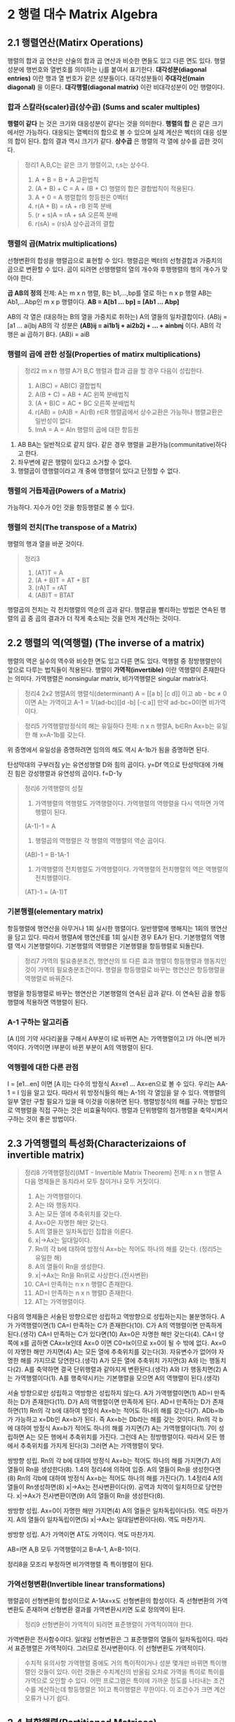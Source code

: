* 2 행렬 대수 Matrix Algebra

** 2.1 행렬연산(Matirx Operations)
행렬의 합과 곱 연산은 산술의 합과 곱 연산과 비슷한 면들도 있고 다른 면도 있다.
행렬성분에 행번호와 열번호를 의미하는 i,j를 붙여서 표기한다.
*대각성분(diagonal entries)* 이란 행과 열 번호가 같은 성분들이다. 대각성분들이 *주대각선(main diagonal)* 을 이룬다.
*대각행렬(diagonal matrix)* 이란 비대각성분이 0인 행렬이다.
*** 합과 스칼라(scaler)곱(상수곱) (Sums and scaler multiples)
*행렬이 같다* 는 것은 크기와 대응성분이 같다는 것을 의미한다.
*행렬의 합* 은 같은 크기에서만 가능하다. 대응되는 열벡터의 합으로 볼 수 있으며 실제 계산은 벡터의 대응 성분의 합이 된다. 합의 결과 역시 크기가 같다.
*상수곱* 은 행렬의 각 열에 상수를 곱한 것이다.

#+BEGIN_QUOTE
정리1 A,B,C는 같은 크기 행렬이고, r,s는 상수다.
1. A + B = B + A             교환법칙
2. (A + B) + C = A + (B + C) 행렬의 합은 결합법칙이 적용된다.
3. A + 0 = A                 행렬합의 항등원은 0벡터
4. r(A + B) = rA + rB        왼쪽 분배
5. (r + s)A = rA + sA        오른쪽 분배
6. r(sA) = (rs)A             상수곱과의 결합
#+END_QUOTE

*** 행렬의 곱(Matrix multiplications)
선형변환의 합성을 행렬곱으로 표현할 수 있다. 행렬곱은 벡터의 선형결합과 가중치의 곱으로 변환할 수 있다.
곱이 되려면 선행행렬의 열의 개수와 후행행렬의 행의 개수가 맞아야 한다. 

#+BEGIN_CENTER
*곱 AB의 정의*
전제: A는 m x n 행렬, B는 b1,...,bp를 열로 하는 n x p 행렬
AB는 Ab1,...Abp인 m x p 행렬이다.
*AB = A[b1 ... bp] = [Ab1 ... Abp]*
#+END_CENTER

AB의 각 열은 (대응하는 B의 열을 가중치로 취하는) A의 열들의 일차결합이다. (AB)j = [a1 ... ai]bj
AB의 각 성분은 *(AB)ij = ai1b1j + ai2b2j + ... + ainbnj* 이다.
AB의 각 행은 ai 곱하기 B다. (AB)i = aiB 

*** 행렬의 곱에 관한 성질(Properties of matirx multiplications)
#+BEGIN_QUOTE
정리2 m x n 행렬 A가 B,C 행렬과 합과 곱을 할 경우 다음이 성립한다.
1. A(BC) = AB(C)        결합법칙
2. A(B + C) = AB + AC   왼쪽 분배법칙
3. (A + B)C = AC + BC   오른쪽 분배법칙
4. r(AB) = (rA)B = A(rB)  r∈R  행렬곱에서 상수교환은 가능하나 행렬교환은 일반성이 없다.
5. ImA = A = AIn        행렬의 곱에 대한 항등원
#+END_QUOTE

1. AB BA는 일반적으로 같지 않다. 같은 경우 행렬을 교환가능(communitative)하다고 한다.
2. 좌우변에 같은 행렬이 있다고 소거할 수 없다.
3. 행렬곱이 영행렬이라고 개 중에 영행렬이 있다고 단정할 수 없다.

*** 행렬의 거듭제곱(Powers of a Matrix)
가능하다. 지수가 0인 것을 항등행렬로 볼 수 있다.

*** 행렬의 전치(The transpose of a Matrix)
행렬의 행과 열을 바꾼 것이다.

#+BEGIN_QUOTE
정리3
1. (AT)T = A
2. (A + B)T = AT + BT
3. (rA)T = rAT
4. (AB)T = BTAT 
#+END_QUOTE

행렬곱의 전치는 각 전치행렬의 역순의 곱과 같다.
행렬곱을 빨리하는 방법은 연속된 행렬의 곱 중 곱의 결과가 더 작게 축소되는 것을 먼저 계산하는 것이다. 

** 2.2 행렬의 역(역행렬) (The inverse of a matrix)
행렬의 역은 실수의 역수와 비슷한 면도 있고 다른 면도 있다.
역행렬 중 정방행렬만이 앞으로 다루는 법칙들이 적용된다.
행렬이 *가역적(invertible)* 이란 역행렬이 존재한다는 의미다. 
가역행렬은 nonsingular matrix, 비가역행렬은 singular matrix다.
#+BEGIN_QUOTE
정리4 2x2 행렬A의 행렬식(determinant)
A = [[a b] [c d]] 이고 ab - bc ≠ 0 이면 A는 가역이고
A-1 = 1/(ad-bc)[[d -b] [-c a]]
만약 ad-bc=0이면 비가역이다.
#+END_QUOTE

#+BEGIN_QUOTE
정리5 가역행렬방정식의 해는 유일하다
전제: n x n 행렬A, b∈Rn
Ax=b는 유일한 해 x=A-1b를 갖는다.
#+END_QUOTE
위 증명에서 유일성을 증명하려면 임의의 해도 역시 A-1b가 됨을 증명하면 된다.

탄성막대의 구부러짐 y는 유연성행렬 D와 힘의 곱이다. y=Df
역으로 탄성막대에 가해진 힘은 강성행렬과 유연성의 곱이다. f=D-1y

#+BEGIN_QUOTE
정리6 가역행렬의 성질
1. 가역행렬의 역행렬도 가역행렬이다. 가역행렬의 역행렬을 다시 역하면 가역행렬이 된다.
(A-1)-1 = A
2. 행렬곱의 역행렬은 각 행렬의 역행렬의 역순 곱이다.
(AB)-1 = B-1A-1
3. 가역행렬의 전치행렬도 가역행렬이다. 가역행렬의 전치행렬의 역은 역행렬의 전치행렬이다.
(AT)-1 = (A-1)T
#+END_QUOTE 

*** 기본행렬(elementary matrix)
항등행렬에 행연산을 아무거나 1회 실시한 행렬이다. 일반행렬에 행해지는 1회의 행연산을 담고 있다.
따라서 행렬A에 행연산E를 1회 실시한 경우 EA가 된다.
기본행렬의 역행렬 역시 기본행렬이다. 기본행렬의 역행렬은 기본행렬을 항등행렬로 되돌린다.

#+BEGIN_QUOTE
정리7 가역의 필요충분조건, 행연산의 또 다른 효과
행렬이 항등행렬과 행동치인 것이 가역의 필요충분조건이다.
행렬을 항등행렬로 바꾸는 행연산은 항등행렬을 역행렬로 바꿔준다.
#+END_QUOTE 
행렬을 항등행렬로 바꾸는 행연산은 기본행렬의 연속된 곱과 같다. 이 연속된 곱을 항등행렬에 적용하면 역행렬이 된다.

*** A-1 구하는 알고리즘
[A I]의 기약 사다리꼴을 구해서 A부분이 I로 바뀌면 A는 가역행렬이고 I가 아니면 비가역이다.
가역이면 I부분이 바뀐 부분이 A의 역행렬이 된다.

*** 역행렬에 대한 다른 관점
I = [e1...en] 이면 [A I]는 다수의 방정식 Ax=e1 ... Ax=en으로 볼 수 있다.
우리는 AA-1 = I 임을 알고 있다. 따라서 위 방정식들의 해는 A-1의 각 열임을 알 수 있다.
역행렬의 일부 열만 구할 필요가 있을 때 이것을 이용하면 된다.
행렬방정식의 해를 구하는 방법으로 역행렬을 직접 구하는 것은 비효율적이다. 
행렬과 단위행렬의 첨가행렬을 축약시켜서 구하는 것이 좋은 방법이다. 

** 2.3 가역행렬의 특성화(Characterizaions of invertible matrix)
#+BEGIN_QUOTE
정리8 가역행렬정리(IMT - Invertible Matrix Theorem)
전제: n x n 행렬 A
다음 명제들은 동치라서 모두 참이거나 모두 거짓이다.
1. A는 가역행렬이다.
2. A는 I와 행동치다.
3. A는 모든 열에 추축위치를 갖는다.
4. Ax=0은 자명한 해만 갖는다.
5. A의 열들은 일차독립인 집합을 이룬다.
6. x|->Ax는 일대일이다.
7. Rn의 각 b에 대하여 방정식 Ax=b는 적어도 하나의 해를 갖는다. (정리5는 유일한 해)
8. A의 열들이 Rn을 생성한다.
9. x|->Ax는 Rn을 Rn위로 사상한다.(전사변환)
10. CA=I 만족하는 n x n 행렬C 존재한다.
11. AD=I 만족하는 n x n 행렬D 존재한다.
12. AT는 가역행렬이다.
#+END_QUOTE

다음의 명제들은 서술된 방향으로만 성립하고 역방향으로 성립하는지는 불분명하다.
A가 가역행렬이면(1) CA=I 만족하는 C가 존재한다(10). C가 A의 역행렬이면 만족하게 된다.(생각) 
CA=I 만족하는 C가 있다면(10) Ax=0은 자명한 해만 갖는다(4). CA=I 양쪽에 x를 곱하면 CAx=Ix인데 Ax=0 이면 C0=Ix이므로 x=0이 될 수 밖에 없다.
Ax=0이 자명한 해만 가지면(4) A는 모든 열에 추축위치를 갖는다(3). 자유변수가 없어야 자명한 해를 가지므로 당연한다.(생각)
A가 모든 열에 추축위치 가지면(3) A와 I는 행동치다(2). A를 축약하면 결국 단위행렬과 같아지게 변환된다.(생각)
A와 I가 행동치면(2) A는 가역행렬이다(1). A를 행축약시키는 기본행렬을 모으면 A의 역행렬이 된다.(생각)

서술 방향으로만 성립하고 역방향은 성립하지 않는다.
A가 가역행렬이면(1) AD=I 만족하는 D가 존재한다(11). D가 A의 역행렬이면 만족하게 된다. 
AD=I 만족하는 D가 존재하면(11) Rn의 각 b에 대하여 방정식 Ax=b는 적어도 하나의 해를 갖는다(7). ADb=Ib가 가능하고 x=Db인 Ax=b가 된다. 즉 Ax=b는 Db라는 해를 갖는 것이다.
Rn의 각 b에 대하여 방정식 Ax=b가 적어도 하나의 해를 가지면(7) A는 가역행렬이다(1). 7이 성립하면 A는 모든 행에서 추축위치를 가진다. 그런데 A는 정방행렬이다. 따라서 모든 행에서 추축위치를 가지게 된다(3) 그러면 A는 가역행렬이 맞다.  

쌍방향 성립.
Rn의 각 b에 대하여 방정식 Ax=b는 적어도 하나의 해를 가지면(7) A의 열들이 Rn을 생성한다(8). 1.4의 정리4에 의하여 입증.
A의 열들이 Rn을 생성한다면(8) Rn의 각b에 대하여 방정식 Ax=b는 적어도 하나의 해를 가진다(7). 1.4정리4
A의 열들이 Rn생성하면(8) x|->Ax는 전사변환이다(9). 공역과 치역이 일치하므로 당연한다.
x|->Ax가 전사변환이면(9) A의 열들이 Rn을 생성한다(8). 

쌍방향 성립.
Ax=0이 자명한 해만 가지면(4) A의 열들은 일차독립이다(5). 역도 마찬가지.
A의 열들이 일차독립이면(5) x|->Ax는 일대일변환이다(6). 역도 마찬가지.

쌍방향 성립.
A가 가역이면 AT도 가역이다. 역도 마찬가지.

AB=I면 A,B 모두 가역행렬이고 B=A-1, A=B-1이다.

정리8을 모조리 부정하면 비가역행렬 즉 특이행렬이 된다.

*** 가역선형변환(Invertible linear transformations)
행렬곱이 선형변환의 합성이므로 A-1Ax=x도 선형변환의 합성이다.
즉 선형변환의 가역변환도 존재하며 선형변환 결과를 가역변환시키면 도로 정의역이 된다.
#+BEGIN_QUOTE
정리9 선형변환이 가역적이 되려면 표준행렬이 가역적이여야 한다. 
#+END_QUOTE

가역변환은 전사함수이다.
일대일 선형변환은 그 표준행렬의 열들이 일차독립이다. 따라서 표준행렬은 가역적이다. 그러므로 전사변환이다. 이 선형변환도 가역적이다.

#+BEGIN_QUOTE
수치적 유의사항
가역행렬 중에도 거의 특이적이거나 성분 몇개만 바뀌면 특이행렬인 것들이 있다. 이런 것들은 수치계산의 반올림 오차로 가역을 특이로 특이를 가역으로 오인할 수 있다.
어떤 프로그램은 특이에 가까운 정도를 나타내는 조건수를 계산하는데 항등행렬은 1이고 특이행렬은 무한이다. 이 조건수가 크면 계산오류가 나기 쉽다.
#+END_QUOTE

** 2.4 분할행렬(Partitioned Matrices)
하나의 행렬을 여러개의 블록으로 분할하면 블록들을 요소로하는 분할행렬이 된다.
*** 분할행렬의 합과 상수곱
대응되는 블록의 합이 곧 분할행렬의 합이고, 대응되는 블록의 상수곱이 분할행렬의 상수곱이다.

*** 분할행렬곱
앞의 행렬의 열분할이 뒤의 행렬 행분할과 일치하게 분할되면 가능하다.
#+BEGIN_QUOTE
전제: m x n 행렬A, n x p 행렬B
AB = [col1(A) ... coln(A)][row1(B) ... rown(B)]
   = [col1(A)row1(B) ... coln(A)rown(B)]
#+END_QUOTE

*** 분할행렬의 역
만약 분할행렬의 블럭 중에 가역행렬이 있다면, 분할행렬과 같은 크기의 임의의 행렬을 가상의 역행렬로 배치하여 행렬곱을 구성하고 그 우변에 분할행렬의 항등행렬을 배치한다. 각 행렬의 블럭끼리 곱하여 선형방정식계를 얻을 수 있는데 가역블럭과 역블럭과의 곱이 항등블럭이 됨을 이용하여 소거함으로써 역분할행렬의 각 블럭을 원본 분할행렬의 역행들로 변환할 수 있다.

